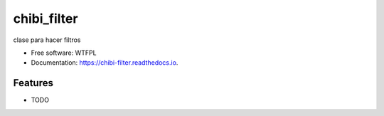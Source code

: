 ============
chibi_filter
============


.. image:: https://img.shields.io/pypi/v/chibi_filter.svg
        :target: https://pypi.python.org/pypi/chibi_filter

.. image:: https://img.shields.io/travis/dem4ply/chibi_filter.svg
        :target: https://travis-ci.org/dem4ply/chibi_filter

.. image:: https://readthedocs.org/projects/chibi-filter/badge/?version=latest
        :target: https://chibi-filter.readthedocs.io/en/latest/?badge=latest
        :alt: Documentation Status




clase para hacer filtros


* Free software: WTFPL
* Documentation: https://chibi-filter.readthedocs.io.


Features
--------

* TODO
